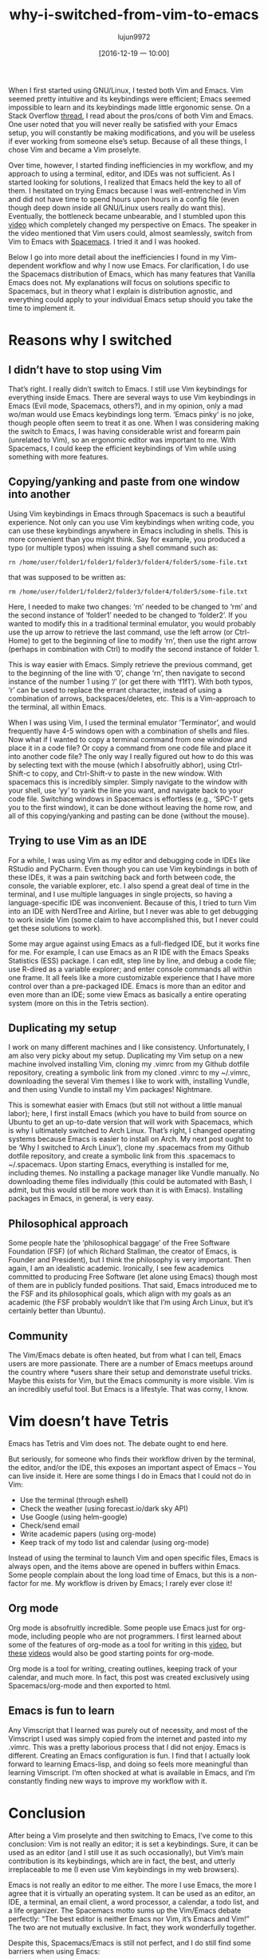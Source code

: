 #+TITLE: why-i-switched-from-vim-to-emacs
#+URl: https://matthaffner.wordpress.com/2016/12/07/why-i-switched-from-vim-to-emacs/
#+AUTHOR: lujun9972
#+TAGS: raw
#+DATE: [2016-12-19 一 10:00]
#+LANGUAGE:  zh-CN
#+OPTIONS:  H:6 num:nil toc:t \n:nil ::t |:t ^:nil -:nil f:t *:t <:nil


When I first started using GNU/Linux, I tested both Vim and Emacs. Vim seemed
pretty intuitive and its keybindings were efficient; Emacs seemed impossible
to
learn and its keybindings made little ergonomic sense. On a Stack Overflow
[[http://unix.stackexchange.com/questions/986/what-are-the-pros-and-cons-of-vim-and-emacs][thread]], I read about the pros/cons of both Vim and Emacs. One user noted that
you will never really be satisfied with your Emacs setup, you will constantly
be making modifications, and you will be useless if ever working from someone
else’s setup. Because of all these things, I chose Vim and became a Vim
proselyte.

Over time, however, I started finding inefficiencies in my workflow, and my
approach to using a terminal, editor, and IDEs was not sufficient. As I
started
looking for solutions, I realized that Emacs held the key to all of them. I
hesitated on trying Emacs because I was well-entrenched in Vim and did not
have
time to spend hours upon hours in a config file (even though deep down inside
all GNU/Linux users really do want this). Eventually, the bottleneck became
unbearable, and I stumbled upon this [[https://www.youtube.com/watch?v=JWD1Fpdd4Pc&t][video]] which completely changed my
perspective on Emacs. The speaker in the video mentioned that Vim users could,
almost seamlessly, switch from Vim to Emacs with [[http://spacemacs.org/][Spacemacs]]. I tried it and I
was
hooked.

Below I go into more detail about the inefficiencies I found in my
Vim-dependent
workflow and why I now use Emacs. For clarification, I do use the Spacemacs
distribution of Emacs, which has many features that Vanilla Emacs does not. My
explanations will focus on solutions specific to Spacemacs, but in theory what
I
explain is distribution agnostic, and everything could apply to your
individual
Emacs setup should you take the time to implement it.

* Reasons why I switched

** I didn’t have to stop using Vim

That’s right. I really didn’t switch to Emacs. I still use Vim keybindings for
everything inside Emacs. There are several ways to use Vim keybindings in
Emacs (Evil mode, Spacemacs, others?), and in my opinion, only a mad wo/man
would use Emacs keybindings long term. ‘Emacs pinky’ is no joke, though people
often seem to treat it as one. When I was considering making the switch to
Emacs, I was having considerable wrist and forearm pain (unrelated to Vim), so
an ergonomic editor was important to me. With Spacemacs, I could keep the
efficient keybindings of Vim while using something with more features.

** Copying/yanking and paste from one window into another

Using Vim keybindings in Emacs through Spacemacs is such a beautiful
experience.
Not only can you use Vim keybindings when writing code, you can use these
keybindings anywhere in Emacs including in shells. This is more convenient
than you might think. Say for example, you produced a typo (or multiple typos)
when issuing a shell command such as:

#+BEGIN_SRC shell
  rn /home/user/folder1/folder1/folder3/folder4/folder5/some-file.txt
#+END_SRC

that was supposed to be written as:

#+BEGIN_SRC shell
  rm /home/user/folder1/folder2/folder3/folder4/folder5/some-file.txt
#+END_SRC

Here, I needed to make two changes: ‘rn’ needed to be changed to ‘rm’ and the
second instance of ‘folder1’ needed to be changed to ‘folder2’. If you wanted
to
modify this in a traditional terminal emulator, you would probably use the up
arrow to retrieve the last command, use the left arrow (or Ctrl-Home) to get
to
the beginning of line to modify ‘rn’, then use the right arrow (perhaps in
combination with Ctrl) to modify the second instance of folder 1.

This is way easier with Emacs. Simply retrieve the previous command, get to
the
beginning of the line with ‘0’, change ‘rn’, then navigate to second instance
of
the number 1 using ‘/’ (or get there with ‘f1f1’). With both typos, ‘r’ can be
used to replace the errant character, instead of using a combination of
arrows,
backspaces/deletes, etc. This is a Vim-approach to the terminal, all within
Emacs.

When I was using Vim, I used the terminal emulator ‘Terminator’, and would
frequently have 4-5 windows open with a combination of shells and files. Now
what if I wanted to copy a terminal command from one window and place it in a
code file? Or copy a command from one code file and place it into another code
file? The only way I really figured out how to do this was by selecting text
with the mouse (which I absofruitly abhor), using Ctrl-Shift-c to copy, and
Ctrl-Shift-v to paste in the new window. With spacemacs this is incredibly
simpler. Simply navigate to the window with your shell, use ‘yy’ to yank the
line you want, and navigate back to your code file. Switching windows in
Spacemacs is effortless (e.g., ‘SPC-1’ gets you to the first window), it can
be
done without leaving the home row, and all of this copying/yanking and pasting
can be done {without the mouse}.

** Trying to use Vim as an IDE

For a while, I was using Vim as my editor and debugging code in IDEs like
RStudio and PyCharm. Even though you can use Vim keybindings in both of these
IDEs, it was a pain switching back and forth between code, the console, the
variable explorer, etc. I also spend a great deal of time in the terminal, and
I
use multiple languages in single projects, so having a language-specific IDE
was
inconvenient. Because of this, I tried to turn Vim into an IDE with NerdTree
and
Airline, but I never was able to get debugging to work inside Vim (some claim
to have accomplished this, but I never could get these solutions to work).

Some may argue against using Emacs as a full-fledged IDE, but it works fine
for
me. For example, I can use Emacs as an R IDE with the Emacs Speaks Statistics
(ESS) package. I can edit, step line by line, and debug a code file; use
R-dired as a variable explorer; and enter console commands all within one
frame. It all feels like a more customizable experience that I have more
control
over than a pre-packaged IDE. Emacs is more than an editor and even more than
an
IDE; some view Emacs as basically a entire operating system (more on this in
the Tetris section).

** Duplicating my setup

I work on many different machines and I like consistency. Unfortunately, I am
also very picky about my setup. Duplicating my Vim setup on a new machine
involved installing Vim, cloning my .vimrc from my Github dotfile repository,
creating a symbolic link from my cloned .vimrc to my ~/.vimrc, downloading the
several Vim themes I like to work with, installing Vundle, and then using
Vundle
to install my Vim packages! Nightmare.

This is somewhat easier with Emacs (but still not without a little manual
labor); here, I first install Emacs (which you have to build from source on
Ubuntu to get an up-to-date version that will work with Spacemacs, which is
why
I ultimately switched to Arch Linux. That’s right, I changed operating systems
because Emacs is easier to install on Arch. My next post ought to be ‘Why I
switched to Arch Linux’), clone my .spacemacs from my Github dotfile
repository,
and create a symbolic link from this .spacemacs to ~/.spacemacs. Upon starting
Emacs, everything is installed for me, including themes. No installing a
package manager like Vundle manually. No downloading theme files individually
(this could be automated with Bash, I admit, but this would still be more work
than it is with Emacs). Installing packages in Emacs, in general, is very
easy.

** Philosophical approach

Some people hate the ‘philosophical baggage’ of the Free Software Foundation
(FSF) (of which Richard Stallman, the creator of Emacs, is Founder and
President), but I think the philosophy is very important. Then again, I am an
idealistic academic. Ironically, I see few academics committed to producing
Free
Software (let alone using Emacs) though most of them are in publicly funded
positions. That said, Emacs introduced me to the FSF and its philosophical
goals, which align with my goals as an academic (the FSF probably wouldn’t
like
that I’m using Arch Linux, but it’s certainly better than Ubuntu).

** Community

The Vim/Emacs debate is often heated, but from what I can tell, Emacs users
are
more passionate. There are a number of Emacs meetups around the country where
*users share their setup and demonstrate useful tricks. Maybe this exists for
Vim, but the Emacs community is more visible. Vim is an incredibly useful
tool.
But Emacs is a lifestyle. That was corny, I know.

* Vim doesn’t have Tetris

Emacs has Tetris and Vim does not. The debate ought to end here.

But seriously, for someone who finds their workflow driven by the terminal,
the
editor, and/or the IDE, this exposes an important aspect of Emacs – You can
live inside it. Here are some things I do in Emacs that I could not do in Vim:

  * Use the terminal (through eshell)
  * Check the weather (using forecast.io/dark sky API)
  * Use Google (using helm-google)
  * Check/send email
  * Write academic papers (using org-mode)
  * Keep track of my todo list and calendar (using org-mode)

Instead of using the terminal to launch Vim and open specific files, Emacs is
always open, and the items above are opened in buffers within Emacs. Some
people complain about the long load time of Emacs, but this is a non-factor
for
me. My workflow is driven by Emacs; I rarely ever close it!

** Org mode

Org mode is absofruitly incredible. Some people use Emacs just for org-mode,
including people who are not programmers. I first learned about some of the
features of org-mode as a tool for writing in this [[https://www.youtube.com/watch?v=FtieBc3KptU][video]], but [[https://www.youtube.com/watch?v=sQS06Qjnkcc&list=PLVtKhBrRV_ZkPnBtt_TD1Cs9PJlU0IIdE][these]]
[[https://www.youtube.com/watch?v=SzA2YODtgK4&t][videos]] would also be good starting points for org-mode.

Org mode is a tool for writing, creating outlines, keeping track of your
calendar, and much more. In fact, this post was created exclusively using
Spacemacs/org-mode and then exported to html.

** Emacs is fun to learn

Any Vimscript that I learned was purely out of necessity, and most of the
Vimscript I used was simply copied from the internet and pasted into my
.vimrc.
This was a pretty laborious process that I did not enjoy. Emacs is different.
Creating an Emacs configuration is fun. I find that I actually look forward to
learning Emacs-lisp, and doing so feels more meaningful than learning
Vimscript.
I’m often shocked at what is available in Emacs, and I’m constantly finding
new
ways to improve my workflow with it.

* Conclusion

After being a Vim proselyte and then switching to Emacs, I’ve come to this
conclusion: Vim is not really an editor; it is set a keybindings. Sure, it can
be used as an editor (and I still use it as such occasionally), but Vim’s main
contribution is its keybindings, which are in fact, the best, and utterly
irreplaceable to me (I even use Vim keybindings in my web browsers).

Emacs is not really an editor to me either. The more I use Emacs, the more I
agree that it is virtually an operating system. It can be used as an editor,
an
IDE, a terminal, an email client, a word processor, a calendar, a todo list,
and
a life organizer. The Spacemacs motto sums up the Vim/Emacs debate perfectly:
“The best editor is neither Emacs nor Vim, it’s Emacs and Vim!” The two are
not mutually exclusive. In fact, they work wonderfully together.

Despite this, Spacemacs/Emacs is still not perfect, and I do still find some
barriers when using Emacs:

  * I haven’t found an Emacs terminal that I am completely sold on; that said,
    my
    ideal terminal might not exist yet. Eshell has 95% of what I need (and I
    use
    it the most often) but lacks support for shell input redirection, for
    example.
    When I need this, I open terminator instead. I always have issues getting
    Vim
    keybindings, among other things, to work in Ansiterm and Multiterm, and in
    general these emulators seem clunky.
  * I’m having problems with org-agenda that currently have me relying on
    Google
    Calendar as my main scheduler.
  * Email often has HTML content (which can’t be rendered in Emacs as far as I
    know), so I often use a web client instead.
  * Using interactive shells such as the Mongo Shell (MongoDB) and Psql
    (PostgreSQL) often don’t work as intended, and some of these projects are
    not
    maintained
  * Not everyone uses Emacs, so collaborating on projects can result in extra
    time
    conforming/converting to de facto industry standards. For example, I
    frequently share manuscripts with colleagues, and exporting from the de
    facto
    industry standard word processing program (which will go unnamed) is not
    ideal
    from Emacs. Because of this, I am currently exporting .org documents into
    LibreOffice (which works quite nicely) before sending to colleagues. After
    sending to colleagues however, I have to stick with either LibreOffice or
    the
    unmentionable de facto industry standard so that I can view comments,
    respond
    to comments and track changes. I’ve seen rumors on the internet that this
    can
    be resolved, but I have yet to figure it out.
  * Leaving Emacs to use a web browser is not the end of the world, but it
    would
    be nice to have a high quality web browser inside Emacs.

I have a feeling that much of this could be resolved if I either searched
harder
for a solution, or created solutions myself. All in all, I am much happier
with
my workflow not that I’m using Emacs. If you have recommendations on how I
could
better use Emacs, please let me know!
